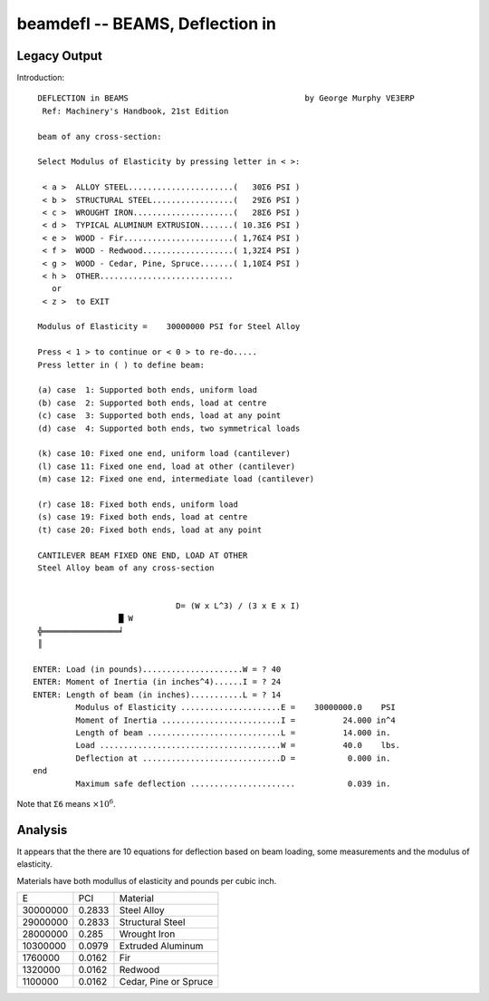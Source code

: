 beamdefl -- BEAMS, Deflection in
----------------------------------

Legacy Output
~~~~~~~~~~~~~~

Introduction::

     DEFLECTION in BEAMS                                     by George Murphy VE3ERP
      Ref: Machinery's Handbook, 21st Edition

     beam of any cross-section:

     Select Modulus of Elasticity by pressing letter in < >:

      < a >  ALLOY STEEL......................(   30Σ6 PSI )
      < b >  STRUCTURAL STEEL.................(   29Σ6 PSI )
      < c >  WROUGHT IRON.....................(   28Σ6 PSI )
      < d >  TYPICAL ALUMINUM EXTRUSION.......( 10.3Σ6 PSI )
      < e >  WOOD - Fir.......................( 1,76Σ4 PSI )
      < f >  WOOD - Redwood...................( 1,32Σ4 PSI )
      < g >  WOOD - Cedar, Pine, Spruce.......( 1,10Σ4 PSI )
      < h >  OTHER............................
        or
      < z >  to EXIT

     Modulus of Elasticity =    30000000 PSI for Steel Alloy

     Press < 1 > to continue or < 0 > to re-do.....
     Press letter in ( ) to define beam:

     (a) case  1: Supported both ends, uniform load
     (b) case  2: Supported both ends, load at centre
     (c) case  3: Supported both ends, load at any point
     (d) case  4: Supported both ends, two symmetrical loads

     (k) case 10: Fixed one end, uniform load (cantilever)
     (l) case 11: Fixed one end, load at other (cantilever)
     (m) case 12: Fixed one end, intermediate load (cantilever)

     (r) case 18: Fixed both ends, uniform load
     (s) case 19: Fixed both ends, load at centre
     (t) case 20: Fixed both ends, load at any point

     CANTILEVER BEAM FIXED ONE END, LOAD AT OTHER
     Steel Alloy beam of any cross-section


                                  D= (W x L^3) / (3 x E x I)
                      █ W
     ╬════════════════╛
     ║

    ENTER: Load (in pounds).....................W = ? 40
    ENTER: Moment of Inertia (in inches^4)......I = ? 24
    ENTER: Length of beam (in inches)...........L = ? 14
             Modulus of Elasticity .....................E =    30000000.0    PSI
             Moment of Inertia .........................I =          24.000 in^4
             Length of beam ............................L =          14.000 in.
             Load ......................................W =          40.0    lbs.
             Deflection at .............................D =           0.000 in.
    end
             Maximum safe deflection ......................           0.039 in.

Note that ``Σ6`` means :math:`\times 10^6`.

Analysis
~~~~~~~~~

It appears that the there are 10 equations for deflection based on
beam loading, some measurements and the modulus of elasticity.

Materials have both modullus of elasticity and pounds per cubic inch.

..  csv-table::

    "E","PCI","Material"
    "30000000","0.2833","Steel Alloy"
    "29000000","0.2833","Structural Steel"
    "28000000","0.285","Wrought Iron"
    "10300000","0.0979","Extruded Aluminum"
    "1760000","0.0162","Fir"
    "1320000","0.0162","Redwood"
    "1100000","0.0162","Cedar, Pine or Spruce"

